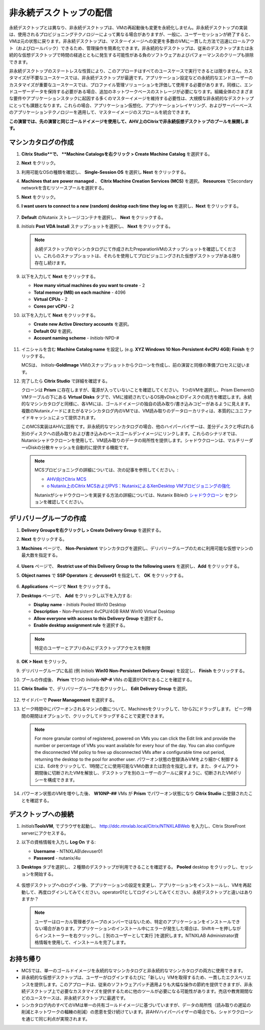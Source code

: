 .. _citrixnpdesktops:

----------------------------------
非永続デスクトップの配信
----------------------------------

永続デスクトップとは異なり、非永続デスクトップは、VMの再起動後も変更を永続化しません。非永続デスクトップの実装は、使用されるプロビジョニングテクノロジーによって異なる場合がありますが、一般に、ユーザーセッションが終了すると、VMは元の状態に戻ります。非永続デスクトップは、マスターイメージへの変更を多数のVMに一貫した方法で迅速にロールアウト（およびロールバック）できるため、管理操作を簡素化できます。非永続的なデスクトップは、従来のデスクトップまたは永続的な仮想デスクトップで時間の経過とともに発生する可能性がある負のソフトウェアおよびパフォーマンスのクリープも排除できます。

非永続デスクトップのステートレスな性質により、このアプローチはすべてのユースケースで実行できるとは限りません。カスタマイズが不要なユースケースでは、非永続デスクトップが最適です。アプリケーション設定などの永続的なエンドユーザーのカスタマイズが重要なユースケースでは、プロファイル管理ソリューションを評価して使用する必要があります。同様に、エンドユーザーデータを保持する必要がある場合、追加のネットワークベースのストレージが必要になります。組織全体のさまざまな要件やアプリケーションスタックに起因する多くのマスターイメージを維持する必要性は、大規模な非永続的なデスクトップにとっても課題となります。これらの場合、アプリケーション仮想化、アプリケーションレイヤリング、およびサーバーベースのアプリケーションテクノロジーを適用して、マスターイメージのスプロールを統合できます。

**この演習では、先の演習と同じゴールドイメージを使用して、AHV上のCitrixで非永続仮想デスクトップのプールを展開します。**

マシンカタログの作成
++++++++++++++++++++++++++++

#. **Citrix Studio**で、 **Machine Catalogsを右クリック > Create Machine Catalog** を選択する。

#. **Next** をクリック。

#. 利用可能なOSの種類を確認し、 **Single-Session OS** を選択し **Next** をクリックする。

#. **Machines that are power managed** 、 **Citrix Machine Creation Services (MCS)** を選択。 **Resources** でSecondary networkを含むリソースプールを選択する。

#. **Next** をクリック。

#. **I want users to connect to a new (random) desktop each time they log on** を選択し、**Next** をクリックする。

   .. figure:: images/1.png

#. **Default** のNutanix ストレージコンテナを選択し、 **Next** をクリックする。

#. *Initials* **Post VDA Install** スナップショットを選択し、 **Next** をクリックする。

   .. note::

     永続デスクトップのマシンカタログにて作成されたPreparationVMのスナップショットを確認してください。これらのスナップショットは、それらを使用してプロビジョニングされた仮想デスクトップがある限り存在し続けます。

#. 以下を入力して **Next** をクリックする。

   - **How many virtual machines do you want to create** - 2
   - **Total memory (MB) on each machine** - 4096
   - **Virtual CPUs** - 2
   - **Cores per vCPU** - 2

#. 以下を入力して **Next** をクリックする。

   - **Create new Active Directory accounts** を選択。
   - **Default OU** を選択。
   - **Account naming scheme** - *Initials*\ -NPD-#

   .. figure:: images/2.png

#. イニシャルを含む **Machine Catalog name** を設定し (e.g. **XYZ Windows 10 Non-Persistent 4vCPU 4GB**)  **Finish** をクリックする。

   MCSは、 *Initials*\ **-GoldImage**  VMのスナップショットからクローンを作成し、前の演習と同様の準備プロセスに従います。

#. 完了したら **Citrix Studio** で詳細を確認する。

   クローンは **Prism** に存在しますが、電源が入っていないことを確認してください。 1つのVMを選択し、Prism Elementの VMテーブルの下にある **Virtual Disks** タブで、VMに接続されているOS用vDiskとIDディスクの両方を確認します。永続的なマシンカタログと同様に、各VMには、ゴールドイメージの独自の読み取り/書き込みコピーがあるように見えます。複数のNutanixノードにまたがるマシンカタログ内のVMでは、VM読み取りのデータローカリティは、本質的にユニファイドキャッシュによって提供されます。

   このMCS実装はAHVに固有です。非永続的なマシンカタログの場合、他のハイパーバイザーは、差分ディスクと呼ばれる別のディスクへの読み取りおよび書き込みのベースゴールデンイメージにリンクします。これらのシナリオでは、Nutanixシャドウクローンを使用して、VM読み取りのデータの局所性を提供します。シャドウクローンは、マルチリーダーvDiskの分散キャッシュを自動的に提供する機能です。

   .. note:: MCSプロビジョニングの詳細については、次の記事を参照してください。:

     - `AHV向けCitrix MCS <http://blog.myvirtualvision.com/2016/01/14/citrix-mcs-for-ahv-under-the-hood/>`_
     - `o	Nutanix上のCitrix MCSおよびPVS：NutanixによるXenDesktop VMプロビジョニングの強化  <http://next.nutanix.com/t5/Nutanix-Connect-Blog/Citrix-MCS-and-PVS-on-Nutanix-Enhancing-XenDesktop-VM/ba-p/3489>`_

     Nutanixがシャドウクローンを実装する方法の詳細については、Nutanix Bibleの `シャドウクローン <https://nutanixbible.com/#anchor-book-of-acropolis-shadow-clones>`_ セクションを確認してください。

デリバリーグループの作成
+++++++++++++++++++++++++++

#. **Delivery Groupsを右クリックし > Create Delivery Group** を選択する。

#. **Next** をクリックする。

#. **Machines** ページで、 **Non-Persistent** マシンカタログを選択し、デリバリーグループのために利用可能な仮想マシンの最大数を指定する。

   .. figure:: images/3.png

#. **Users** ページで、 **Restrict use of this Delivery Group to the following users** を選択し、**Add** をクリックする。

#. **Object names** で **SSP Operators** と **devuser01** を指定して、 **OK** をクリックする。

   .. figure:: images/4.png

#. **Applications** ページで **Next** をクリックする。

#. **Desktops** ページで、 **Add** をクリックし以下を入力する:

   - **Display name** - *Initials* Pooled Win10 Desktop
   - **Description** - Non-Persistent 4vCPU/4GB RAM Win10 Virtual Desktop
   - **Allow everyone with access to this Delivery Group** を選択する。
   - **Enable desktop assignment rule** を選択する。

   .. figure:: images/5.png

   .. note::

      特定のユーザーとアプリのみにデスクトップアクセスを制限

#. **OK > Next** をクリック。

#. デリバリーグループに名前 (例 *Initials* **Win10 Non-Persistent Delivery Group**) を設定し、 **Finish** をクリックする。

#. プールの作成後、 **Prism** で1つの *Initials*\ **-NP-#** VMs の電源がONであることを確認する。

#. **Citrix Studio** で、デリバリーグループを右クリックし、 **Edit Delivery Group** を選択。

   .. figure:: images/6.png

#. サイドバーで **Power Management** を選択する。

#. ピーク時間中にパワーオンされるマシンの数について、Machinesをクリックして、1から2にドラッグします。 ピーク時間の期間はオプションで、クリックしてドラッグすることで変更できます。

   .. figure:: images/7.png

   .. note::

      For more granular control of registered, powered on VMs you can click the Edit link and provide the number or percentage of VMs you want available for every hour of the day. You can also configure the disconnected VM policy to free up disconnected VMs after a configurable time out period, returning the desktop to the pool for another user.
      パワーオン状態の登録済みVMをより細かく制御するには、Editをクリックして、1時間ごとに使用可能なVMの数または割合を指定します。また、タイムアウト期間後に切断されたVMを解放し、デスクトップを別のユーザーのプールに戻すように、切断されたVMポリシーを構成できます。

#. パワーオン状態のVMを増やした後、 **W10NP-##** VMs が **Prism** でパワーオン状態になり **Citrix Studio** に登録されたことを確認する。

   .. figure:: images/8.png

デスクトップへの接続
+++++++++++++++++++++++++

#. *Initials*\ **ToolsVM**, でブラウザを起動し、 http://ddc.ntnxlab.local/Citrix/NTNXLABWeb を入力し、Citrix StoreFront serverにアクセスする。

#. 以下の資格情報を入力し **Log On** する:

   - **Username** - NTNXLAB\\devuser01
   - **Password** - nutanix/4u

#. **Desktops** タブを選択し、２種類のデスクトップが利用できることを確認する。 **Pooled** desktop をクリックし、セッションを開始する。

   .. figure:: images/9.png

#. 仮想デスクトップへのログイン後、アプリケーションの設定を変更し、アプリケーションをインストールし、VMを再起動して、再度ログインしてみてください。operator01としてログインしてみてください、永続デスクトップと違いはありますか？

   .. note::

      ユーザーはローカル管理者グループのメンバーではないため、特定のアプリケーションをインストールできない場合があります。アプリケーションのインストール中にエラーが発生した場合は、Shiftキーを押しながらインストーラーを右クリックし、[ 別のユーザーとして実行 ]を選択します。NTNXLAB \ Administrator資格情報を使用して、インストールを完了します。

お持ち帰り
+++++++++

- MCSでは、単一のゴールドイメージを永続的なマシンカタログと非永続的なマシンカタログの両方に使用できます。

- 非永続的な仮想デスクトップは、ユーザーがログインするたびに「新しい」VMを取得するため、一貫したエクスペリエンスを提供します。このアプローチは、従来のソフトウェアパッチ適用よりも大幅な操作の節約を提供できますが、非永続デスクトップ上で必要なカスタマイズを提供するために他のツールが必要になる可能性があります。売店や教育期間などのユースケースは、非永続デスクトップに最適です。

- シンカタログ内のすべてのVMは単一の共有ゴールドイメージに基づいていますが、データの局所性（読み取りの遅延の削減とネットワークの輻輳の削減）の恩恵を受け続けています。非AHVハイパーバイザーの場合でも、シャドウクローンを通じて同じ利点が実現されます。
